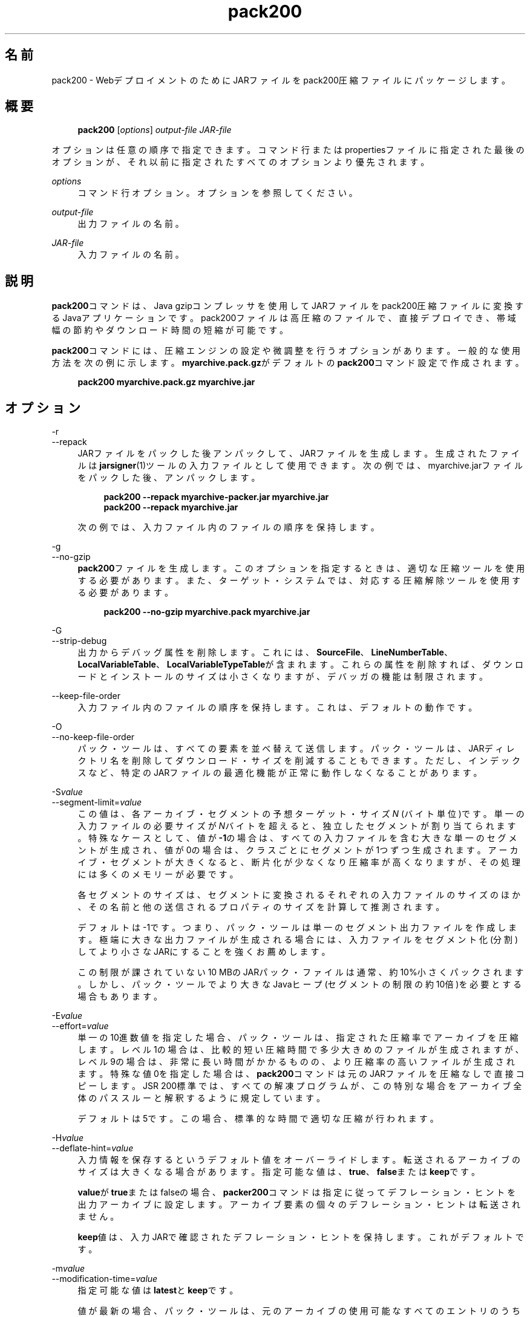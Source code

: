 '\" t
.\" Copyright (c) 2004, 2014, Oracle and/or its affiliates. All rights reserved.
.\"
.\" Title: pack200
.\" Language: Japanese
.\" Date: 2013年11月21日
.\" SectDesc: Javaデプロイメント・ツール
.\" Software: JDK 8
.\" Arch: 汎用
.\" Part Number: E58104-01
.\" Doc ID: JSSOR
.\"
.if n .pl 99999
.TH "pack200" "1" "2013年11月21日" "JDK 8" "Javaデプロイメント・ツール"
.\" -----------------------------------------------------------------
.\" * Define some portability stuff
.\" -----------------------------------------------------------------
.\" ~~~~~~~~~~~~~~~~~~~~~~~~~~~~~~~~~~~~~~~~~~~~~~~~~~~~~~~~~~~~~~~~~
.\" http://bugs.debian.org/507673
.\" http://lists.gnu.org/archive/html/groff/2009-02/msg00013.html
.\" ~~~~~~~~~~~~~~~~~~~~~~~~~~~~~~~~~~~~~~~~~~~~~~~~~~~~~~~~~~~~~~~~~
.ie \n(.g .ds Aq \(aq
.el       .ds Aq '
.\" -----------------------------------------------------------------
.\" * set default formatting
.\" -----------------------------------------------------------------
.\" disable hyphenation
.nh
.\" disable justification (adjust text to left margin only)
.ad l
.\" -----------------------------------------------------------------
.\" * MAIN CONTENT STARTS HERE *
.\" -----------------------------------------------------------------
.SH "名前"
pack200 \- WebデプロイメントのためにJARファイルをpack200圧縮ファイルにパッケージします。
.SH "概要"
.sp
.if n \{\
.RS 4
.\}
.nf
\fBpack200\fR [\fIoptions\fR] \fIoutput\-file\fR \fIJAR\-file\fR
.fi
.if n \{\
.RE
.\}
.PP
オプションは任意の順序で指定できます。コマンド行またはpropertiesファイルに指定された最後のオプションが、それ以前に指定されたすべてのオプションより優先されます。
.PP
\fIoptions\fR
.RS 4
コマンド行オプション。オプションを参照してください。
.RE
.PP
\fIoutput\-file\fR
.RS 4
出力ファイルの名前。
.RE
.PP
\fIJAR\-file\fR
.RS 4
入力ファイルの名前。
.RE
.SH "説明"
.PP
\fBpack200\fRコマンドは、Java gzipコンプレッサを使用してJARファイルをpack200圧縮ファイルに変換するJavaアプリケーションです。pack200ファイルは高圧縮のファイルで、直接デプロイでき、帯域幅の節約やダウンロード時間の短縮が可能です。
.PP
\fBpack200\fRコマンドには、圧縮エンジンの設定や微調整を行うオプションがあります。一般的な使用方法を次の例に示します。\fBmyarchive\&.pack\&.gz\fRがデフォルトの\fBpack200\fRコマンド設定で作成されます。
.sp
.if n \{\
.RS 4
.\}
.nf
\fBpack200 myarchive\&.pack\&.gz myarchive\&.jar\fR
 
.fi
.if n \{\
.RE
.\}
.SH "オプション"
.PP
\-r
.br
\-\-repack
.RS 4
JARファイルをパックした後アンパックして、JARファイルを生成します。生成されたファイルは\fBjarsigner\fR(1)ツールの入力ファイルとして使用できます。次の例では、myarchive\&.jarファイルをパックした後、アンパックします。
.sp
.if n \{\
.RS 4
.\}
.nf
\fBpack200 \-\-repack myarchive\-packer\&.jar myarchive\&.jar\fR
\fBpack200 \-\-repack myarchive\&.jar\fR
 
.fi
.if n \{\
.RE
.\}
次の例では、入力ファイル内のファイルの順序を保持します。
.RE
.PP
\-g
.br
\-\-no\-gzip
.RS 4
\fBpack200\fRファイルを生成します。このオプションを指定するときは、適切な圧縮ツールを使用する必要があります。また、ターゲット・システムでは、対応する圧縮解除ツールを使用する必要があります。
.sp
.if n \{\
.RS 4
.\}
.nf
\fBpack200 \-\-no\-gzip myarchive\&.pack myarchive\&.jar\fR
 
.fi
.if n \{\
.RE
.\}
.RE
.PP
\-G
.br
\-\-strip\-debug
.RS 4
出力からデバッグ属性を削除します。これには、\fBSourceFile\fR、\fBLineNumberTable\fR、\fBLocalVariableTable\fR、\fBLocalVariableTypeTable\fRが含まれます。これらの属性を削除すれば、ダウンロードとインストールのサイズは小さくなりますが、デバッガの機能は制限されます。
.RE
.PP
\-\-keep\-file\-order
.RS 4
入力ファイル内のファイルの順序を保持します。これは、デフォルトの動作です。
.RE
.PP
\-O
.br
\-\-no\-keep\-file\-order
.RS 4
パック・ツールは、すべての要素を並べ替えて送信します。パック・ツールは、JARディレクトリ名を削除してダウンロード・サイズを削減することもできます。ただし、インデックスなど、特定のJARファイルの最適化機能が正常に動作しなくなることがあります。
.RE
.PP
\-S\fIvalue\fR
.br
\-\-segment\-limit=\fIvalue\fR
.RS 4
この値は、各アーカイブ・セグメントの予想ターゲット・サイズ\fIN\fR
(バイト単位)です。単一の入力ファイルの必要サイズが\fIN\fRバイトを超えると、独立したセグメントが割り当てられます。特殊なケースとして、値が\fB\-1\fRの場合は、すべての入力ファイルを含む大きな単一のセグメントが生成され、値が0の場合は、クラスごとにセグメントが1つずつ生成されます。アーカイブ・セグメントが大きくなると、断片化が少なくなり圧縮率が高くなりますが、その処理には多くのメモリーが必要です。
.sp
各セグメントのサイズは、セグメントに変換されるそれぞれの入力ファイルのサイズのほか、その名前と他の送信されるプロパティのサイズを計算して推測されます。
.sp
デフォルトは\-1です。つまり、パック・ツールは単一のセグメント出力ファイルを作成します。極端に大きな出力ファイルが生成される場合には、入力ファイルをセグメント化(分割)してより小さなJARにすることを強くお薦めします。
.sp
この制限が課されていない10 MBのJARパック・ファイルは通常、約10%小さくパックされます。しかし、パック・ツールでより大きなJavaヒープ(セグメントの制限の約10倍)を必要とする場合もあります。
.RE
.PP
\-E\fIvalue\fR
.br
\-\-effort=\fIvalue\fR
.RS 4
単一の10進数値を指定した場合、パック・ツールは、指定された圧縮率でアーカイブを圧縮します。レベル1の場合は、比較的短い圧縮時間で多少大きめのファイルが生成されますが、レベル9の場合は、非常に長い時間がかかるものの、より圧縮率の高いファイルが生成されます。特殊な値0を指定した場合は、\fBpack200\fRコマンドは元のJARファイルを圧縮なしで直接コピーします。JSR 200標準では、すべての解凍プログラムが、この特別な場合をアーカイブ全体のパススルーと解釈するように規定しています。
.sp
デフォルトは5です。この場合、標準的な時間で適切な圧縮が行われます。
.RE
.PP
\-H\fIvalue\fR
.br
\-\-deflate\-hint=\fIvalue\fR
.RS 4
入力情報を保存するというデフォルト値をオーバーライドします。転送されるアーカイブのサイズは大きくなる場合があります。指定可能な値は、\fBtrue\fR、\fBfalse\fRまたは\fBkeep\fRです。
.sp
\fBvalue\fRが\fBtrue\fRまたはfalseの場合、\fBpacker200\fRコマンドは指定に従ってデフレーション・ヒントを出力アーカイブに設定します。アーカイブ要素の個々のデフレーション・ヒントは転送されません。
.sp
\fBkeep\fR値は、入力JARで確認されたデフレーション・ヒントを保持します。これがデフォルトです。
.RE
.PP
\-m\fIvalue\fR
.br
\-\-modification\-time=\fIvalue\fR
.RS 4
指定可能な値は\fBlatest\fRと\fBkeep\fRです。
.sp
値が最新の場合、パック・ツールは、元のアーカイブの使用可能なすべてのエントリのうちの最終更新時刻か、そのセグメントの使用可能なすべてのエントリの最終更新時刻を特定しようとします。この単一の値はセグメントの一部として転送され、各セグメントの全エントリに適用されます。この場合、すべてのインストール・ファイルに単一の日付が設定されるという問題はありますが、アーカイブの転送サイズを少し小さくすることができます。
.sp
値が\fBkeep\fRの場合、入力JARで確認された変更時間が保持されます。これがデフォルトです。
.RE
.PP
\-P\fIfile\fR
.br
\-\-pass\-file=\fIfile\fR
.RS 4
ファイルを圧縮せず、バイト単位で転送するように指定します。このオプションを繰返し使用して、複数のファイルを指定できます。システム・ファイル・セパレータがJARファイル・セパレータのスラッシュ(/)に置き換えられる点を除き、パス名の変換は行われません。結果として得られるファイル名は、文字列として正確にJARファイルでの出現と一致している必要があります。\fBfile\fRにディレクトリ名を指定した場合、そのディレクトリ内のすべてのファイルが転送されます。
.RE
.PP
\-U\fIaction\fR
.br
\-\-unknown\-attribute=\fIaction\fR
.RS 4
デフォルトの動作をオーバーライドします。つまり、不明な属性を含むクラス・ファイルが、指定した\fBaction\fRによって渡されます。アクションとして指定可能な値は、\fBerror\fR、\fBstrip\fRまたは\fBpass\fRです。
.sp
値が\fBerror\fRの場合、\fBpack200\fRコマンド操作全体が失敗して適切な説明が表示されます。
.sp
値が\fBstrip\fRの場合、属性は削除されます。Java Virtual Machine (JVM)必須属性を削除すると、クラス・ローダーの障害が発生することがあります。
.sp
値が\fBpass\fRの場合、クラス全体が1つのリソースとして転送されます。
.RE
.PP
\-C\fIattribute\-name\fR=\fIlayout\fR
.br
\-\-class\-attribute=\fIattribute\-name\fR=\fIaction\fR
.RS 4
次のオプションを参照してください。
.RE
.PP
\-F\fIattribute\-name\fR=\fIlayout\fR
.br
\-\-field\-attribute=\fIattribute\-name\fR=\fIaction\fR
.RS 4
次のオプションを参照してください。
.RE
.PP
\-M\fIattribute\-name\fR=\fIlayout\fR
.br
\-\-method\-attribute=\fIattribute\-name\fR=\fIaction\fR
.RS 4
次のオプションを参照してください。
.RE
.PP
\-D\fIattribute\-name\fR=\fIlayout\fR
.br
\-\-code\-attribute=\fIattribute\-name\fR=\fIaction\fR
.RS 4
前述の4つのオプションでは、クラス・エンティティに\fBclass\-attribute\fR、\fBfield\-attribute\fR、\fBmethod\-attribute\fRおよび\fBcode\-attribute\fRなどの属性のレイアウトを指定できます。\fIattribute\-name\fRには、これからレイアウトまたはアクションを定義する属性の名前を指定します。\fIaction\fRとして指定可能な値は、\fBsome\-layout\-string\fR、\fBerror\fR、\fBstrip\fR、\fBpass\fRです。
.sp
\fBsome\-layout\-string\fR: レイアウト言語はJSR 200仕様で定義されています。例:
\fB\-\-class\-attribute=SourceFile=RUH\fR。
.sp
値が\fBerror\fRの場合、\fBpack200\fR操作が失敗して説明が表示されます。
.sp
値が\fBstrip\fRの場合、属性が出力から削除されます。VM必須属性を削除するとクラス・ローダーの障害が発生することがあります。たとえば、\fB\-\-class\-attribute=CompilationID=pass\fRというこの属性を含むクラス・ファイルを転送します。パック・ツールは、その他のアクションを行いません。
.sp
値が\fBpass\fRの場合、クラス全体が1つのリソースとして転送されます。
.RE
.PP
\-f \fIpack\&.properties\fR
.br
\-\-config\-file=\fIpack\&.properties\fR
.RS 4
コマンド行に、パック・ツールを初期化するためのJavaプロパティが含まれている構成ファイルを指定できます。
.sp
.if n \{\
.RS 4
.\}
.nf
\fBpack200 \-f pack\&.properties myarchive\&.pack\&.gz myarchive\&.jar\fR
\fBmore pack\&.properties\fR
\fB# Generic properties for the packer\&.\fR
\fBmodification\&.time=latest\fR
\fBdeflate\&.hint=false\fR
\fBkeep\&.file\&.order=false\fR
\fB# This option will cause the files bearing new attributes to\fR
\fB# be reported as an error rather than passed uncompressed\&.\fR
\fBunknown\&.attribute=error\fR
\fB# Change the segment limit to be unlimited\&.\fR
\fBsegment\&.limit=\-1\fR
 
.fi
.if n \{\
.RE
.\}
.RE
.PP
\-v
.br
\-\-verbose
.RS 4
最小限のメッセージを出力します。このオプションを複数指定すると、より長いメッセージが作成されます。
.RE
.PP
\-q
.br
\-\-quiet
.RS 4
メッセージを表示せずに動作するように指定します。
.RE
.PP
\-l\fIfilename\fR
.br
\-\-log\-file=\fIfilename\fR
.RS 4
出力メッセージのログ・ファイルを指定します。
.RE
.PP
\-?
.br
\-h
.br
\-\-help
.RS 4
このコマンドに関するヘルプ情報を出力します。
.RE
.PP
\-V
.br
\-\-version
.RS 4
このコマンドに関するバージョン情報を出力します。
.RE
.PP
\-J\fIoption\fR
.RS 4
指定されたオプションをJava Virtual Machineに渡します。詳細は、java(1)コマンドのリファレンス・ページを参照してください。たとえば、\fB\-J\-Xms48m\fRと指定すると、スタートアップ・メモリーは48MBに設定されます。
.RE
.SH "終了ステータス"
.PP
次の終了値が返されます: 正常終了の場合は0、エラーが発生した場合は0より大きい値。
.SH "注意"
.PP
このコマンドと\fBpack\fR(1)を混同しないでください。\fBpack\fRおよび\fBpack200\fRコマンドは、別々の製品です。
.PP
JDKに付属するJava SE API仕様との相違が見つかった場合には、仕様を優先してください。
.SH "関連項目"
.sp
.RS 4
.ie n \{\
\h'-04'\(bu\h'+03'\c
.\}
.el \{\
.sp -1
.IP \(bu 2.3
.\}
unpack200(1)
.RE
.sp
.RS 4
.ie n \{\
\h'-04'\(bu\h'+03'\c
.\}
.el \{\
.sp -1
.IP \(bu 2.3
.\}
jar(1)
.RE
.sp
.RS 4
.ie n \{\
\h'-04'\(bu\h'+03'\c
.\}
.el \{\
.sp -1
.IP \(bu 2.3
.\}
jarsigner(1)
.RE
.br
'pl 8.5i
'bp
